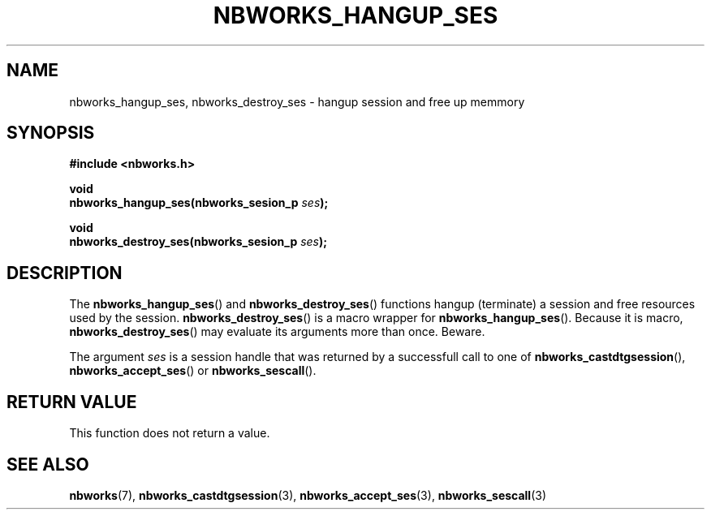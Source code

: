 .TH NBWORKS_HANGUP_SES 3  2013-05-01 "" "Nbworks Manual"
.SH NAME
nbworks_hangup_ses, nbworks_destroy_ses \- hangup session and free up
memmory
.SH SYNOPSIS
.nf
.B #include <nbworks.h>
.sp
.BI "void"
.br
.BI "  nbworks_hangup_ses(nbworks_sesion_p " ses ");"
.fi
.sp
.BI "void"
.br
.BI "  nbworks_destroy_ses(nbworks_sesion_p " ses ");"
.fi
.SH DESCRIPTION
The \fBnbworks_hangup_ses\fP() and \fBnbworks_destroy_ses\fP()
functions hangup (terminate) a session and free resources used by the
session. \fBnbworks_destroy_ses\fP() is a macro wrapper for
\fBnbworks_hangup_ses\fP(). Because it is macro,
\fBnbworks_destroy_ses\fP() may evaluate its arguments more than
once. Beware.
.PP
The argument \fIses\fP is a session handle that was returned by a
successfull call to one of \fBnbworks_castdtgsession\fP(),
\fBnbworks_accept_ses\fP() or \fBnbworks_sescall\fP().
.SH "RETURN VALUE"
This function does not return a value.
.SH "SEE ALSO"
.BR nbworks (7),
.BR nbworks_castdtgsession (3),
.BR nbworks_accept_ses (3),
.BR nbworks_sescall (3)
